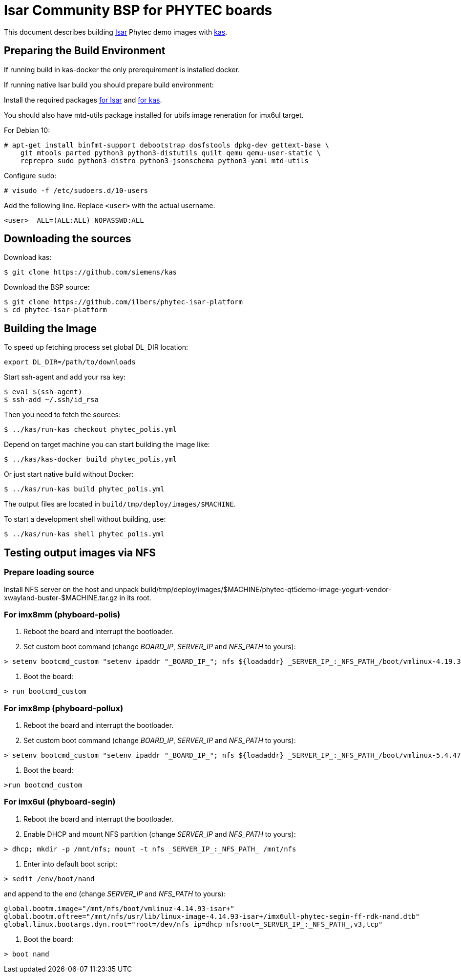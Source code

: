 = Isar Community BSP for PHYTEC boards

This document describes building link:++https://github.com/ilbers/isar++[Isar]
Phytec demo images with link:++https://github.com/siemens/kas++[kas].

== Preparing the Build Environment

If running build in kas-docker the only prerequirement is installed docker.

If running native Isar build you should prepare build environment:

Install the required packages
link:++https://github.com/ilbers/isar/blob/master/doc/user_manual.md#install-host-tools++[for Isar]
and
link:++https://kas.readthedocs.io/en/1.0/userguide.html#dependencies-installation++[for kas].

You should also have mtd-utils package installed for ubifs image reneration for imx6ul target.

For Debian 10:

```
# apt-get install binfmt-support debootstrap dosfstools dpkg-dev gettext-base \
    git mtools parted python3 python3-distutils quilt qemu qemu-user-static \
    reprepro sudo python3-distro python3-jsonschema python3-yaml mtd-utils
```

Configure `sudo`:

```
# visudo -f /etc/sudoers.d/10-users
```

Add the following line. Replace `<user>` with the actual username.

```
<user>	ALL=(ALL:ALL) NOPASSWD:ALL
```

== Downloading the sources

Download kas:

```
$ git clone https://github.com/siemens/kas
```

Download the BSP source:

```
$ git clone https://github.com/ilbers/phytec-isar-platform
$ cd phytec-isar-platform
```

== Building the Image

To speed up fetching process set global DL_DIR location:

```
export DL_DIR=/path/to/downloads
```

Start ssh-agent and add your rsa key:

```
$ eval $(ssh-agent)
$ ssh-add ~/.ssh/id_rsa
```

Then you need to fetch the sources:

```
$ ../kas/run-kas checkout phytec_polis.yml
```

Depend on target machine you can start building the image like:

```
$ ../kas/kas-docker build phytec_polis.yml
```

Or just start native build without Docker:

```
$ ../kas/run-kas build phytec_polis.yml
```

The output files are located in `build/tmp/deploy/images/$MACHINE`.

To start a development shell without building, use:

```
$ ../kas/run-kas shell phytec_polis.yml
```

== Testing output images via NFS

=== Prepare loading source

Install NFS server on the host and unpack build/tmp/deploy/images/$MACHINE/phytec-qt5demo-image-yogurt-vendor-xwayland-buster-$MACHINE.tar.gz in its root.

=== For imx8mm (phyboard-polis)

1. Reboot the board and interrupt the bootloader.
2. Set custom boot command (change _BOARD_IP_, _SERVER_IP_ and _NFS_PATH_ to yours):
```
> setenv bootcmd_custom "setenv ipaddr "_BOARD_IP_"; nfs ${loadaddr} _SERVER_IP_:_NFS_PATH_/boot/vmlinux-4.19.35-isar+; nfs ${fdt_addr} _SERVER_IP_:_NFS_PATH_/usr/lib/linux-image-4.19.35-isar+/freescale/imx8mm-phyboard-polis-rdk.dtb; setenv bootargs console=${console} root=/dev/nfs ip=dhcp nfsroot=_SERVER_IP_:_NFS_PATH_,v3,tcp rw; booti ${loadaddr} - ${fdt_addr}"
```
3. Boot the board:
```
> run bootcmd_custom
```

=== For imx8mp (phyboard-pollux)

1. Reboot the board and interrupt the bootloader.
2. Set custom boot command (change _BOARD_IP_, _SERVER_IP_ and _NFS_PATH_ to yours):
```
> setenv bootcmd_custom "setenv ipaddr "_BOARD_IP_"; nfs ${loadaddr} _SERVER_IP_:_NFS_PATH_/boot/vmlinux-5.4.47-isar+; nfs ${fdt_addr} _SERVER_IP_:_NFS_PATH_/usr/lib/linux-image-5.4.47-isar+/freescale/imx8mp-phyboard-pollux-rdk.dtb; setenv bootargs console=${console} root=/dev/nfs ip=dhcp nfsroot=_SERVER_IP_:_NFS_PATH_,v3,tcp rw; booti ${loadaddr} - ${fdt_addr}"
```
3. Boot the board:
```
>run bootcmd_custom
```

=== For imx6ul (phyboard-segin)

1. Reboot the board and interrupt the bootloader.
2. Enable DHCP and mount NFS partition (change _SERVER_IP_ and _NFS_PATH_ to yours):
```
> dhcp; mkdir -p /mnt/nfs; mount -t nfs _SERVER_IP_:_NFS_PATH_ /mnt/nfs
```
3. Enter into default boot script:
```
> sedit /env/boot/nand
```
and append to the end (change _SERVER_IP_ and _NFS_PATH_ to yours):
```
global.bootm.image="/mnt/nfs/boot/vmlinuz-4.14.93-isar+"
global.bootm.oftree="/mnt/nfs/usr/lib/linux-image-4.14.93-isar+/imx6ull-phytec-segin-ff-rdk-nand.dtb"
global.linux.bootargs.dyn.root="root=/dev/nfs ip=dhcp nfsroot=_SERVER_IP_:_NFS_PATH_,v3,tcp"
```
4. Boot the board:
```
> boot nand
```

